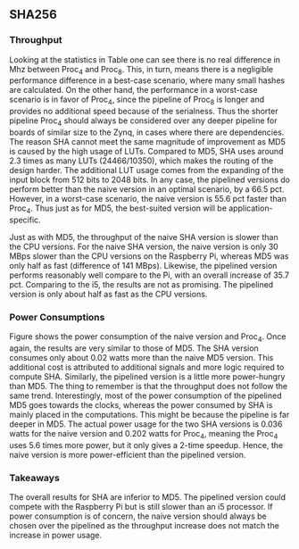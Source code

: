 ** SHA256
\label{sec:SHAperformance}
*** Throughput
#+BEGIN_EXPORT latex
\begin{table}[!htb]
\centering
\captionsetup{width=.8\linewidth}
\begin{tabular}{c c c c c c}
\hline
Version & f$_{max}$(Mhz) & clocks$_{hi/lo}$ & TP(MBps)$_{hi/lo}$ & LUT & FF\\
\hline
Naive & 2.1 & b & 134.4 & 24330 & 2560\\
Proc_{4} & 8 &   hi(6)/lo(6) & 223.9/85.3 & 24466 & 8938\\
Proc_{8} & 8 &   hi(10)/lo(10) & 223.8/51.2 & 24756 & 14066\\
\end{tabular}
\caption[SHA256: FPGA Versions]%
{Performance and statistics over the different SHA implementations. f$_{max}$ is the clock rate reported from Vivado. Clocks describe how many clock cycles it takes to calculate \texttt{b} blocks, where $hi(x) = x+2 \cdot blocks$ and $lo(x) = 2 + 6 \cdot blocks$ describe a best and worst-case scenario, respectively. The throughput (TP) is calculated as \((b_{bits}\cdot f_{max})/(clocks \cdot 8)\). LUT is the number of Look-Up Tables used in the design. FF is the reported amount of Flip Flops used. Proc$_{i}$ denotes how many ~i~ processes the 64 rounds are distributed over.}
\label{tab:SHAversions}
\end{table}
#+END_EXPORT
Looking at the statistics in Table \ref{tab:SHAversions} one can see there is no real difference in Mhz between Proc$_4$ and Proc$_8$. This, in turn, means there is a negligible performance difference in a best-case scenario, where many small hashes are calculated. On the other hand, the performance in a worst-case scenario is in favor of Proc$_4$, since the pipeline of Proc$_8$ is longer and provides no additional speed because of the serialness. Thus the shorter pipeline Proc$_4$ should always be considered over any deeper pipeline for boards of similar size to the Zynq, in cases where there are dependencies.
The reason SHA cannot meet the same magnitude of improvement as MD5 is caused by the high usage of LUTs. Compared to MD5, SHA uses around 2.3 times as many LUTs (24466/10350), which makes the routing of the design harder. The additional LUT usage comes from the expanding of the input block from 512 bits to 2048 bits. In any case, the pipelined versions do perform better than the naive version in an optimal scenario, by a 66.5 pct. However, in a worst-case scenario, the naive version is 55.6 pct faster than Proc$_4$. Thus just as for MD5, the best-suited version will be application-specific.
#+BEGIN_EXPORT latex
\begin{table}[!htb]
\centering
\captionsetup{width=.8\linewidth}
\begin{tabular}{c c c c c c}
\hline
\textbf{Version} & Naive & Proc$_{4}$ & C\# & OpenSLL$_{low}$ & OpenSLL$_{high}$\\
\hline
\textbf{TP(MBps)} & 134 & 224 & 163 & 42 & 165\\
 & & & 438 & 61 & 461
\end{tabular}
\caption[SHA256: FPGA and CPU comparisons]%
{Performance comparison of the worst and best SHA FPGA implementations and the various CPU versions. The C\# uses the \texttt{System.Security.Cryptography.SHA256}. The OpenSSL is from \texttt{openssl speed -evp sha256}. Each of the CPU implementations has two values, the first being the Pi results and the second the i5 results.}
\label{tab:SHAcompare}
\end{table}
#+END_EXPORT
Just as with MD5, the throughput of the naive SHA version is slower than the CPU versions. For the naive SHA version, the naive version is only 30 MBps slower than the CPU versions on the Raspberry Pi, whereas MD5 was only half as fast (difference of 141 MBps). Likewise, the pipelined version performs reasonably well compare to the Pi, with an overall increase of 35.7 pct. Comparing to the i5, the results are not as promising. The pipelined version is only about half as fast as the CPU versions.
*** Power Consumptions
Figure \ref{fig:SHA_power} shows the power consumption of the naive version and Proc$_4$. Once again, the results are very similar to those of MD5. The SHA version consumes only about 0.02 watts more than the naive MD5 version. This additional cost is attributed to additional signals and more logic required to compute SHA. Similarly, the pipelined version is a little more power-hungry than MD5. The thing to remember is that the throughput does not follow the same trend.
Interestingly, most of the power consumption of the pipelined MD5 goes towards the clocks, whereas the power consumed by SHA is mainly placed in the computations. This might be because the pipeline is far deeper in MD5. The actual power usage for the two SHA versions is 0.036 watts for the naive version and 0.202 watts for Proc$_4$, meaning the Proc$_4$ uses 5.6 times more power, but it only gives a 2-time speedup. Hence, the naive version is more power-efficient than the pipelined version.
\begin{figure}[H]
\centering
\subfloat[Naive version]{\includegraphics[width=6cm]{SHApower.png}}
\subfloat[Proc$_{4}$ version]{\includegraphics[width=6cm]{SHAopt1power.png}}
\caption[Power consumption of SHA256 designs]
{Powerconsumption of SHA designs}
\label{fig:SHA_power}
\end{figure}
*** Takeaways
The overall results for SHA are inferior to MD5. The pipelined version could compete with the Raspberry Pi but is still slower than an i5 processor. If power consumption is of concern, the naive version should always be chosen over the pipelined as the throughput increase does not match the increase in power usage.
